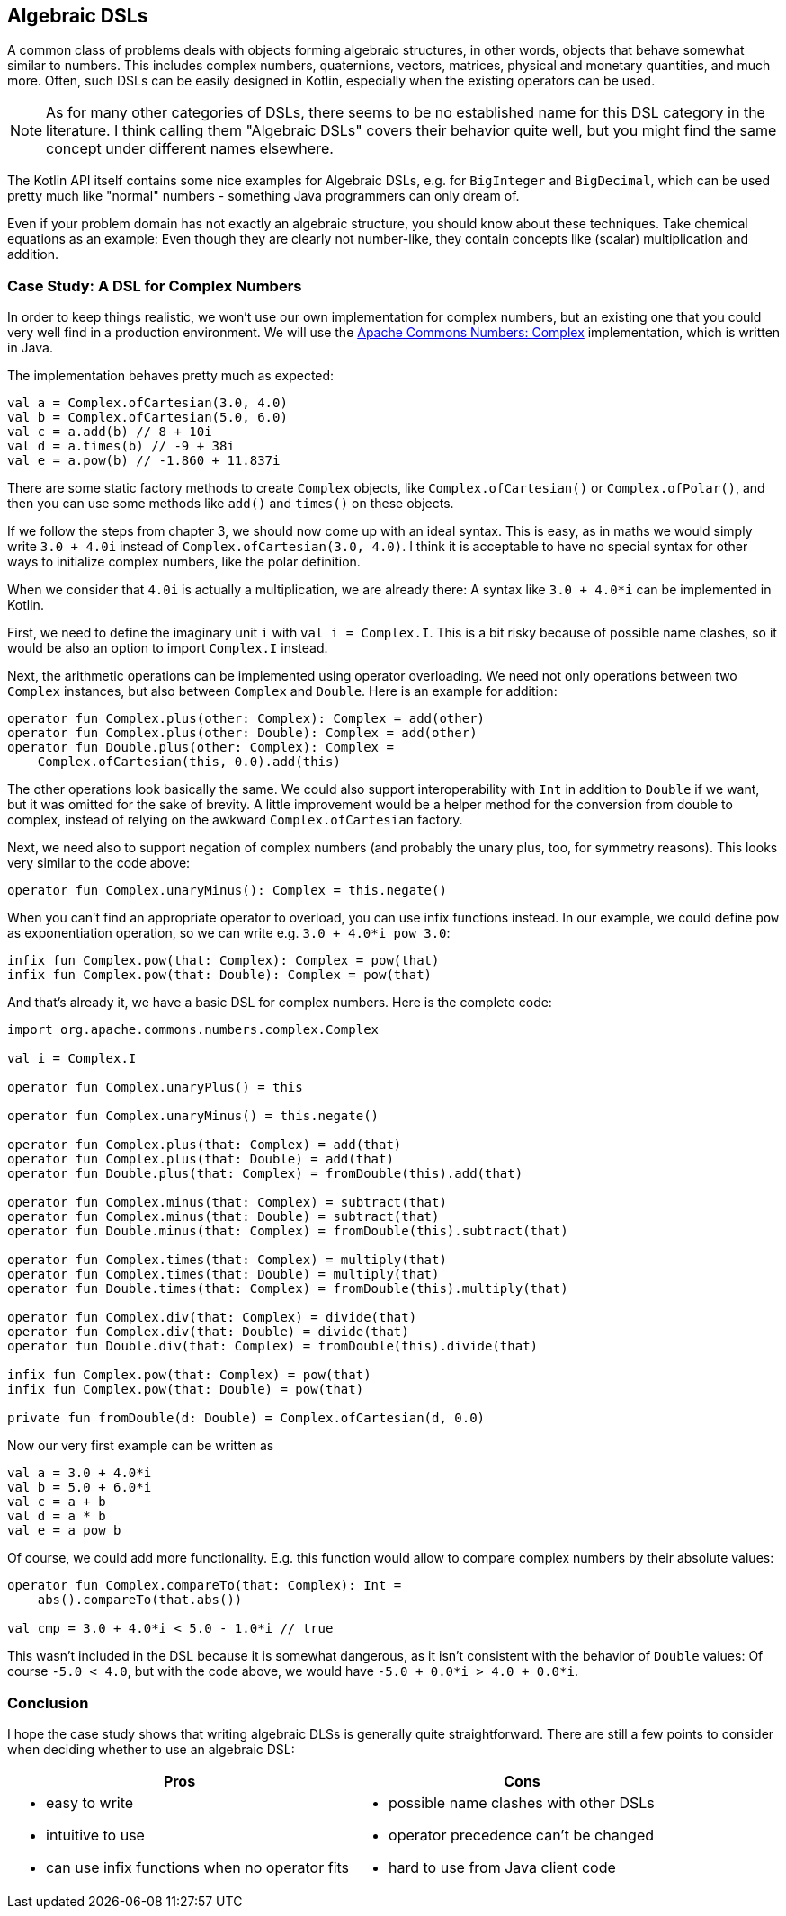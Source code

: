 == Algebraic DSLs

A common class of problems deals with objects forming algebraic structures, in other words, objects that behave somewhat similar to numbers. This includes complex numbers, quaternions, vectors, matrices, physical and monetary quantities, and much more. Often, such DSLs can be easily designed in Kotlin, especially when the existing operators can be used.

NOTE: As for many other categories of DSLs, there seems to be no established name for this DSL category in the literature. I think calling them "Algebraic DSLs" covers their behavior quite well, but you might find the same concept under different names elsewhere.

The Kotlin API itself contains some nice examples for Algebraic DSLs, e.g. for `BigInteger` and `BigDecimal`, which can be used pretty much like "normal" numbers - something Java programmers can only dream of.

Even if your problem domain has not exactly an algebraic structure, you should know about these techniques. Take chemical equations as an example: Even though they are clearly not number-like, they contain concepts like (scalar) multiplication and addition.

=== Case Study: A DSL for Complex Numbers

In order to keep things realistic, we won't use our own implementation for complex numbers, but an existing one that you could very well find in a production environment. We will use the https://github.com/apache/commons-numbers/tree/master/commons-numbers-complex[Apache Commons Numbers: Complex] implementation, which is written in Java.

The implementation behaves pretty much as expected:

[source,kotlin]
----
val a = Complex.ofCartesian(3.0, 4.0)
val b = Complex.ofCartesian(5.0, 6.0)
val c = a.add(b) // 8 + 10i
val d = a.times(b) // -9 + 38i
val e = a.pow(b) // -1.860 + 11.837i
----

There are some static factory methods to create `Complex` objects, like `Complex.ofCartesian()` or `Complex.ofPolar()`, and then you can use some methods like `add()` and `times()` on these objects.

If we follow the steps from chapter 3, we should now come up with an ideal syntax. This is easy, as in maths we would simply write `3.0 + 4.0i` instead of `Complex.ofCartesian(3.0, 4.0)`. I think it is acceptable to have no special syntax for other ways to initialize complex numbers, like the polar definition.

When we consider that `4.0i` is actually a multiplication, we are already there: A syntax like `3.0 + 4.0*i` can be implemented in Kotlin.

First, we need to define the imaginary unit `i` with `val i = Complex.I`. This is a bit risky because of possible name clashes, so it would be also an option to import `Complex.I` instead.

Next, the arithmetic operations can be implemented using operator overloading. We need not only operations between two `Complex` instances, but also between `Complex` and `Double`. Here is an example for addition:

[source,kotlin]
----
operator fun Complex.plus(other: Complex): Complex = add(other)
operator fun Complex.plus(other: Double): Complex = add(other)
operator fun Double.plus(other: Complex): Complex =
    Complex.ofCartesian(this, 0.0).add(this)
----

The other operations look basically the same. We could also support interoperability with `Int` in addition to `Double` if we want, but it was omitted for the sake of brevity. A little improvement would be a helper method for the conversion from double to complex, instead of relying on the awkward `Complex.ofCartesian` factory.

Next, we need also to support negation of complex numbers (and probably the unary plus, too, for symmetry reasons). This looks very similar to the code above:

[source,kotlin]
----
operator fun Complex.unaryMinus(): Complex = this.negate()
----

When you can't find an appropriate operator to overload, you can use infix functions instead. In our example, we could define `pow` as exponentiation operation, so we can write e.g. `3.0 + 4.0*i pow 3.0`:

[source,kotlin]
----
infix fun Complex.pow(that: Complex): Complex = pow(that)
infix fun Complex.pow(that: Double): Complex = pow(that)
----

And that's already it, we have a basic DSL for complex numbers. Here is the complete code:

[source,kotlin]
----
import org.apache.commons.numbers.complex.Complex

val i = Complex.I

operator fun Complex.unaryPlus() = this

operator fun Complex.unaryMinus() = this.negate()

operator fun Complex.plus(that: Complex) = add(that)
operator fun Complex.plus(that: Double) = add(that)
operator fun Double.plus(that: Complex) = fromDouble(this).add(that)

operator fun Complex.minus(that: Complex) = subtract(that)
operator fun Complex.minus(that: Double) = subtract(that)
operator fun Double.minus(that: Complex) = fromDouble(this).subtract(that)

operator fun Complex.times(that: Complex) = multiply(that)
operator fun Complex.times(that: Double) = multiply(that)
operator fun Double.times(that: Complex) = fromDouble(this).multiply(that)

operator fun Complex.div(that: Complex) = divide(that)
operator fun Complex.div(that: Double) = divide(that)
operator fun Double.div(that: Complex) = fromDouble(this).divide(that)

infix fun Complex.pow(that: Complex) = pow(that)
infix fun Complex.pow(that: Double) = pow(that)

private fun fromDouble(d: Double) = Complex.ofCartesian(d, 0.0)
----

Now our very first example can be written as
[source,kotlin]
----
val a = 3.0 + 4.0*i
val b = 5.0 + 6.0*i
val c = a + b
val d = a * b
val e = a pow b
----

Of course, we could add more functionality. E.g. this function would allow to compare complex numbers by their absolute values:

[source,kotlin]
----
operator fun Complex.compareTo(that: Complex): Int =
    abs().compareTo(that.abs())

val cmp = 3.0 + 4.0*i < 5.0 - 1.0*i // true
----

This wasn't included in the DSL because it is somewhat dangerous, as it isn't consistent with the behavior of `Double` values: Of course `-5.0 < 4.0`, but with the code above, we would have `-5.0 + 0.0*i > 4.0 + 0.0*i`.

=== Conclusion

I hope the case study shows that writing algebraic DLSs is generally quite straightforward. There are still a few points to consider when deciding whether to use an algebraic DSL:

[cols="2a,2a"]
|===
|Pros |Cons

|* easy to write
* intuitive to use
* can use infix functions when no operator fits

|* possible name clashes with other DSLs
* operator precedence can't be changed
* hard to use from Java client code
|===
